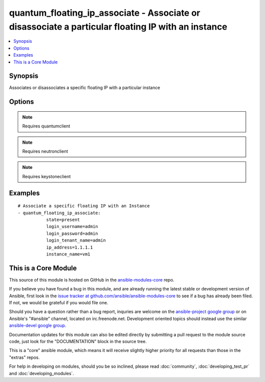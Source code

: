.. _quantum_floating_ip_associate:


quantum_floating_ip_associate - Associate or disassociate a particular floating IP with an instance
+++++++++++++++++++++++++++++++++++++++++++++++++++++++++++++++++++++++++++++++++++++++++++++++++++

.. contents::
   :local:
   :depth: 1



Synopsis
--------

.. versionadded:: 1.2

Associates or disassociates a specific floating IP with a particular instance

Options
-------

.. raw:: html

    <table border=1 cellpadding=4>
    <tr>
    <th class="head">parameter</th>
    <th class="head">required</th>
    <th class="head">default</th>
    <th class="head">choices</th>
    <th class="head">comments</th>
    </tr>
            <tr>
    <td>auth_url</td>
    <td>no</td>
    <td>http://127.0.0.1:35357/v2.0/</td>
        <td><ul></ul></td>
        <td>the keystone url for authentication</td>
    </tr>
            <tr>
    <td>instance_name</td>
    <td>yes</td>
    <td>None</td>
        <td><ul></ul></td>
        <td>name of the instance to which the public IP should be assigned</td>
    </tr>
            <tr>
    <td>ip_address</td>
    <td>yes</td>
    <td>None</td>
        <td><ul></ul></td>
        <td>floating ip that should be assigned to the instance</td>
    </tr>
            <tr>
    <td>login_password</td>
    <td>yes</td>
    <td>yes</td>
        <td><ul></ul></td>
        <td>password of login user</td>
    </tr>
            <tr>
    <td>login_tenant_name</td>
    <td>yes</td>
    <td>True</td>
        <td><ul></ul></td>
        <td>the tenant name of the login user</td>
    </tr>
            <tr>
    <td>login_username</td>
    <td>yes</td>
    <td>admin</td>
        <td><ul></ul></td>
        <td>login username to authenticate to keystone</td>
    </tr>
            <tr>
    <td>region_name</td>
    <td>no</td>
    <td>None</td>
        <td><ul></ul></td>
        <td>name of the region</td>
    </tr>
            <tr>
    <td>state</td>
    <td>no</td>
    <td>present</td>
        <td><ul><li>present</li><li>absent</li></ul></td>
        <td>indicates the desired state of the resource</td>
    </tr>
        </table>


.. note:: Requires quantumclient


.. note:: Requires neutronclient


.. note:: Requires keystoneclient


Examples
--------

.. raw:: html

    <br/>


::

    # Associate a specific floating IP with an Instance
    - quantum_floating_ip_associate:
               state=present
               login_username=admin
               login_password=admin
               login_tenant_name=admin
               ip_address=1.1.1.1
               instance_name=vm1



    
This is a Core Module
---------------------

This source of this module is hosted on GitHub in the `ansible-modules-core <http://github.com/ansible/ansible-modules-core>`_ repo.
  
If you believe you have found a bug in this module, and are already running the latest stable or development version of Ansible, first look in the `issue tracker at github.com/ansible/ansible-modules-core <http://github.com/ansible/ansible-modules-core>`_ to see if a bug has already been filed.  If not, we would be grateful if you would file one.

Should you have a question rather than a bug report, inquries are welcome on the `ansible-project google group <https://groups.google.com/forum/#!forum/ansible-project>`_ or on Ansible's "#ansible" channel, located on irc.freenode.net.   Development oriented topics should instead use the similar `ansible-devel google group <https://groups.google.com/forum/#!forum/ansible-devel>`_.

Documentation updates for this module can also be edited directly by submitting a pull request to the module source code, just look for the "DOCUMENTATION" block in the source tree.

This is a "core" ansible module, which means it will receive slightly higher priority for all requests than those in the "extras" repos.

    
For help in developing on modules, should you be so inclined, please read :doc:`community`, :doc:`developing_test_pr` and :doc:`developing_modules`.

